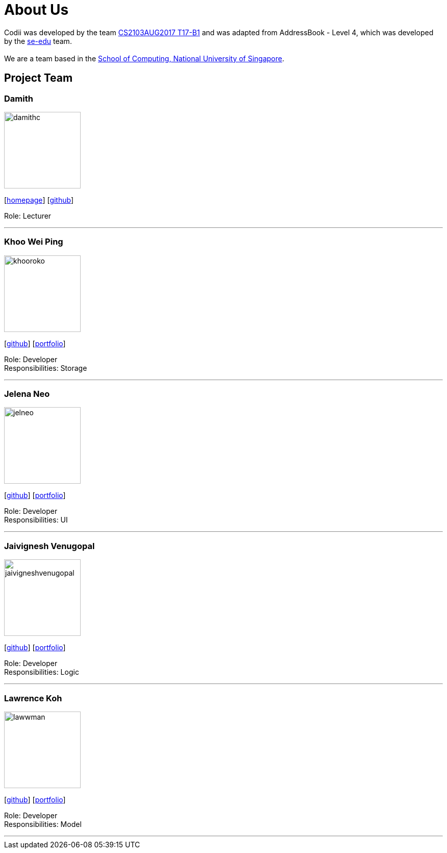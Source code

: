 = About Us
:relfileprefix: team/
ifdef::env-github,env-browser[:outfilesuffix: .adoc]
:imagesDir: images
:stylesDir: stylesheets

Codii was developed by the team https://github.com/CS2103AUG2017-T17-B1[CS2103AUG2017 T17-B1] and was adapted
 from AddressBook - Level 4, which was developed by the https://se-edu.github.io/docs/Team.html[se-edu] team. +
{empty} +
We are a team based in the http://www.comp.nus.edu.sg[School of Computing, National University of Singapore].

== Project Team

=== Damith
image::damithc.jpg[width="150", align="left"]
{empty}[http://www.comp.nus.edu.sg/~damithch[homepage]] [https://github.com/damithc[github]]

Role: Lecturer

'''

=== Khoo Wei Ping
image::khooroko.jpeg[width="150", align="left"]
{empty}[http://github.com/khooroko[github]] [<<johndoe#, portfolio>>]

Role: Developer +
Responsibilities: Storage

'''

=== Jelena Neo
image::jelneo.jpg[width="150", align="left"]
{empty}[http://github.com/jelneo[github]] [<<johndoe#, portfolio>>]

Role: Developer +
Responsibilities: UI

'''

=== Jaivignesh Venugopal
image::jaivigneshvenugopal.jpg[width="150", align="left"]
{empty}[http://github.com/jaivigneshvenugopal[github]] [<<johndoe#, portfolio>>]

Role: Developer +
Responsibilities: Logic

'''

=== Lawrence Koh
image::lawwman.jpg[width="150", align="left"]
{empty}[http://github.com/lawwman[github]] [<<johndoe#, portfolio>>]

Role: Developer +
Responsibilities: Model

'''
